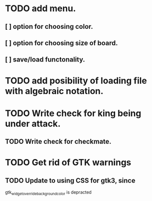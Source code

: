 * TODO add menu.
** [ ] option for choosing color.
** [ ] option for choosing size of board.
** [ ] save/load functonality.
* TODO add posibility of loading file with algebraic notation.
* TODO Write check for king being under attack.
** TODO Write check for checkmate.
* TODO Get rid of GTK warnings 
** TODO Update to using CSS for gtk3, since
gtk_widget_override_background_color is depracted

